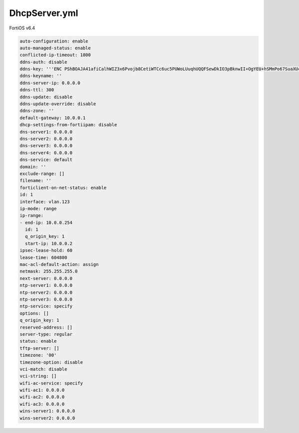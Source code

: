 DhcpServer.yml
--------------

FortiOS v6.4

.. code:: yaml

    auto-configuration: enable
    auto-managed-status: enable
    conflicted-ip-timeout: 1800
    ddns-auth: disable
    ddns-key: '''ENC PShBOAJA41afiCalhWIZ3x6Pvojb8CetiWTCc6uc5PUWoLUuqhUQQFSewDkIO3pBknwII+OgYEU+hSMmPo67SuaXUcKOCAyEo1FN0C9GwRVX5pv7Oe+MYorUr8w='''
    ddns-keyname: ''
    ddns-server-ip: 0.0.0.0
    ddns-ttl: 300
    ddns-update: disable
    ddns-update-override: disable
    ddns-zone: ''
    default-gateway: 10.0.0.1
    dhcp-settings-from-fortiipam: disable
    dns-server1: 0.0.0.0
    dns-server2: 0.0.0.0
    dns-server3: 0.0.0.0
    dns-server4: 0.0.0.0
    dns-service: default
    domain: ''
    exclude-range: []
    filename: ''
    forticlient-on-net-status: enable
    id: 1
    interface: vlan.123
    ip-mode: range
    ip-range:
    - end-ip: 10.0.0.254
      id: 1
      q_origin_key: 1
      start-ip: 10.0.0.2
    ipsec-lease-hold: 60
    lease-time: 604800
    mac-acl-default-action: assign
    netmask: 255.255.255.0
    next-server: 0.0.0.0
    ntp-server1: 0.0.0.0
    ntp-server2: 0.0.0.0
    ntp-server3: 0.0.0.0
    ntp-service: specify
    options: []
    q_origin_key: 1
    reserved-address: []
    server-type: regular
    status: enable
    tftp-server: []
    timezone: '00'
    timezone-option: disable
    vci-match: disable
    vci-string: []
    wifi-ac-service: specify
    wifi-ac1: 0.0.0.0
    wifi-ac2: 0.0.0.0
    wifi-ac3: 0.0.0.0
    wins-server1: 0.0.0.0
    wins-server2: 0.0.0.0
